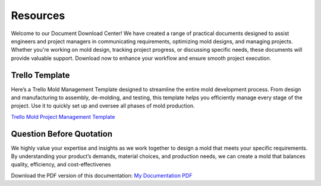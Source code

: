 .. mold documentation master file, created by
   sphinx-quickstart on Sat Jun 15 15:24:46 2024.
   You can adapt this file completely to your liking, but it should at least
   contain the root `toctree` directive.
.. _resources-download:

================
Resources
================


Welcome to our Document Download Center! We have created a range of practical documents designed to assist engineers and project managers in communicating requirements, optimizing mold designs, and managing projects. Whether you're working on mold design, tracking project progress, or discussing specific needs, these documents will provide valuable support. Download now to enhance your workflow and ensure smooth project execution.

Trello Template
----------------
Here’s a Trello Mold Management Template designed to streamline the entire mold development process. From design and manufacturing to assembly, de-molding, and testing, this template helps you efficiently manage every stage of the project. Use it to quickly set up and oversee all phases of mold production.


`Trello Mold Project Management Template <https://trello.com/b/gFxcTwyo>`_

.. image:: _static/mold_management_template_centermold.jpg
   :alt: This is an moldflow demo
   :width: 800px
   :align: center


Question Before Quotation
--------------------------

We highly value your expertise and insights as we work together to design a mold that meets your specific requirements. By
understanding your product’s demands, material choices, and production needs, we can create a mold that balances quality,
efficiency, and cost-effectivenes

Download the PDF version of this documentation: `My Documentation PDF <static/question before quotation from centermold.pdf>`_